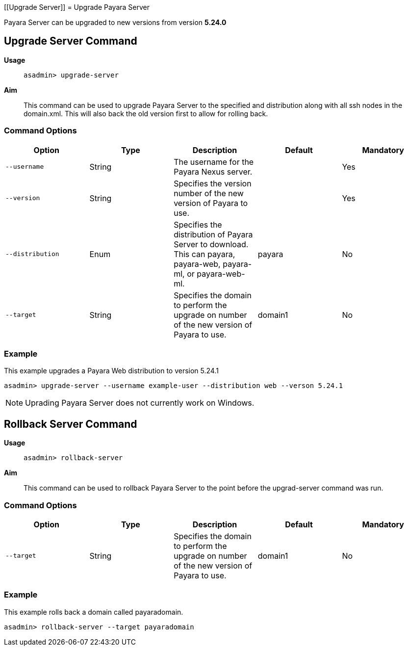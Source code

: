 [[Upgrade Server]]
= Upgrade Payara Server

Payara Server can be upgraded to new versions from version *5.24.0*

[[upgrade-server-command]]
== Upgrade Server Command

*Usage*::
`asadmin> upgrade-server`

*Aim*::
This command can be used to upgrade Payara Server to the specified and distribution along with all ssh nodes in the domain.xml.
This will also back the old version first to allow for rolling back.

[[command-options-1]]
=== Command Options

[cols=",,,,",options="header",]
|=======================================================================
|Option |Type |Description |Default |Mandatory
|`--username` |String | The username for the Payara Nexus server.||Yes
|`--version` |String |Specifies the version number of the new version of Payara to use.| |Yes
|`--distribution` |Enum |Specifies the distribution of Payara Server to download. This can payara, payara-web, payara-ml, or payara-web-ml.|payara|No
|`--target` |String |Specifies the domain to perform the upgrade on number of the new version of Payara to use.| domain1|No
|=======================================================================

[[example-5]]
=== Example

This example upgrades a Payara Web distribution to version 5.24.1

[source, shell]
----
asadmin> upgrade-server --username example-user --distribution web --verson 5.24.1
----


NOTE: Uprading Payara Server does not currently work on Windows.

[[Rollback-server-command]]
== Rollback Server Command

*Usage*::
`asadmin> rollback-server`

*Aim*::
This command can be used to rollback Payara Server to the point before the upgrad-server command was run.

[[command-options-1]]
=== Command Options

[cols=",,,,",options="header",]
|=======================================================================
|Option |Type |Description |Default |Mandatory
|`--target` |String |Specifies the domain to perform the upgrade on number of the new version of Payara to use.| domain1|No
|=======================================================================

[[example-5]]
=== Example

This example rolls back a domain called payaradomain.

[source, shell]
----
asadmin> rollback-server --target payaradomain
----
